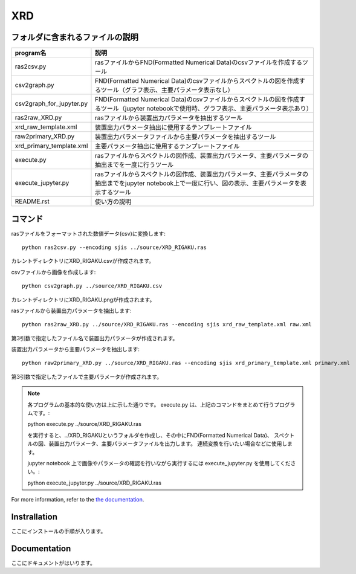 XRD
====

フォルダに含まれるファイルの説明
--------------------------------

======================== =========================================================================================================================================================
program名		 説明
======================== =========================================================================================================================================================
ras2csv.py		 rasファイルからFND(Formatted Numerical Data)のcsvファイルを作成するツール
csv2graph.py		 FND(Formatted Numerical Data)のcsvファイルからスペクトルの図を作成するツール（グラフ表示、主要パラメータ表示なし）
csv2graph_for_jupyter.py FND(Formatted Numerical Data)のcsvファイルからスペクトルの図を作成するツール（jupyter notebookで使用時、グラフ表示、主要パラメータ表示あり）
ras2raw_XRD.py		 rasファイルから装置出力パラメータを抽出するツール
xrd_raw_template.xml	 装置出力パラメータ抽出に使用するテンプレートファイル
raw2primary_XRD.py	 装置出力パラメータファイルから主要パラメータを抽出するツール
xrd_primary_template.xml 主要パラメータ抽出に使用するテンプレートファイル
execute.py		 rasファイルからスペクトルの図作成、装置出力パラメータ、主要パラメータの抽出までを一度に行うツール
execute_jupyter.py	 rasファイルからスペクトルの図作成、装置出力パラメータ、主要パラメータの抽出までをjupyter notebook上で一度に行い、図の表示、主要パラメータを表示するツール
README.rst		 使い方の説明
======================== =========================================================================================================================================================

コマンド
--------

rasファイルをフォーマットされた数値データ(csv)に変換します::

	python ras2csv.py --encoding sjis ../source/XRD_RIGAKU.ras

カレントディレクトリにXRD_RIGAKU.csvが作成されます。

csvファイルから画像を作成します::

	python csv2graph.py ../source/XRD_RIGAKU.csv

カレントディレクトリにXRD_RIGAKU.pngが作成されます。

rasファイルから装置出力パラメータを抽出します::

	python ras2raw_XRD.py ../source/XRD_RIGAKU.ras --encoding sjis xrd_raw_template.xml raw.xml

第3引数で指定したファイル名で装置出力パラメータが作成されます。

装置出力パラメータから主要パラメータを抽出します::

	python raw2primary_XRD.py ../source/XRD_RIGAKU.ras --encoding sjis xrd_primary_template.xml primary.xml

第3引数で指定したファイルで主要パラメータが作成されます。

.. note::

	各プログラムの基本的な使い方は上に示した通りです。
	execute.py は、上記のコマンドをまとめて行うプログラムです。::

	python execute.py ../source/XRD_RIGAKU.ras

	を実行すると、../XRD_RIGAKUというフォルダを作成し、その中にFND(Formatted Numerical Data)、
 	スペクトルの図、装置出力パラメータ、主要パラメータファイルを出力します。
	連続変換を行いたい場合などに使用します。

	jupyter notebook 上で画像やパラメータの確認を行いながら実行するには execute_jupyter.py を使用してください。::

	python execute_jupyter.py ../source/XRD_RIGAKU.ras


For more information, refer to the `the documentation`__.

.. __: https://nims-dpfc.github.io/Materials_Data_Repository/

Instrallation
-------------

ここにインストールの手順が入ります。

Documentation
-------------

ここにドキュメントがはいります。
